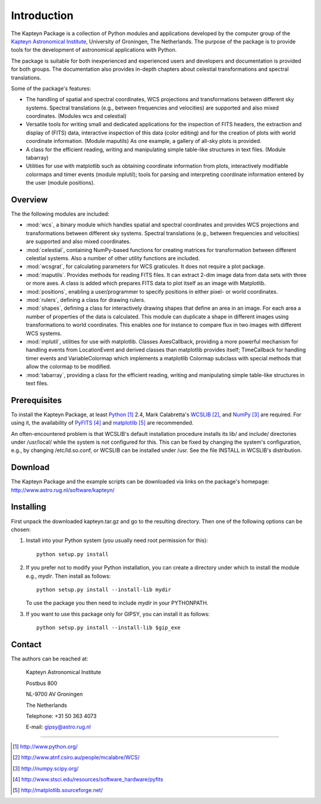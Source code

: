Introduction
============

The Kapteyn Package is a collection of Python modules and applications
developed by the computer group of the
`Kapteyn Astronomical Institute <http://www.astro.rug.nl>`_,
University of Groningen, The Netherlands. 
The purpose of the package is to provide tools for the development of
astronomical applications with Python.

The package is suitable for both inexperienced and experienced users and
developers and documentation is provided for both groups.  The
documentation also provides in-depth chapters about celestial
transformations and spectral translations. 

Some of the package's features:

* The handling of spatial and spectral coordinates, WCS projections
  and transformations between different sky systems.  Spectral
  translations (e.g., between frequencies and velocities) are supported
  and also mixed coordinates.  (Modules wcs and celestial)

* Versatile tools for writing small and dedicated applications for
  the inspection of FITS headers, the extraction and display of (FITS)
  data, interactive inspection of this data (color editing) and for the
  creation of plots with world coordinate information.  (Module maputils)
  As one example, a gallery of all-sky plots is provided. 

* A class for the efficient reading, writing and manipulating simple
  table-like structures in text files.  (Module tabarray)

* Utilities for use with matplotlib such as obtaining coordinate
  information from plots, interactively modifiable colormaps and timer
  events (module mplutil); tools for parsing and interpreting coordinate
  information entered by the user (module positions). 


Overview
--------

The the following modules are included:

- :mod:`wcs`, a binary module which handles spatial and spectral
  coordinates and provides
  WCS projections and transformations between different sky systems.
  Spectral translations (e.g., between frequencies and velocities) are
  supported and also mixed coordinates.

- :mod:`celestial`, containing NumPy-based functions for creating
  matrices for transformation between different celestial systems.
  Also a number of other utility functions are included.

- :mod:`wcsgrat`, for calculating parameters for WCS graticules.
  It does not require a plot package.

- :mod:`maputils`. Provides methods for reading FITS files.
  It can extract 2-dim image data from data sets with three or more axes.
  A class is added which prepares FITS data to plot itself as an image
  with Matplotlib.

- :mod:`positions`, enabling a user/programmer to specify positions in
  either pixel- or world coordinates.

- :mod:`rulers`, defining a class for drawing rulers.

- :mod:`shapes`, defining a class for interactively drawing shapes that
  define an area in an image. For each area a number of properties of the data
  is calculated. This module can duplicate a shape in different
  images using transformations to world coordinates.
  This enables one for instance to compare flux in two images with
  different WCS systems.

- :mod:`mplutil`, utilities for use with matplotlib.
  Classes AxesCallback, providing a more powerful
  mechanism for handling events from LocationEvent and derived classes
  than matplotlib provides itself; TimeCallback for handling timer events
  and VariableColormap which implements a matplotlib Colormap subclass
  with special methods that allow the colormap to be modified.

- :mod:`tabarray`, providing a class for the efficient reading, writing and
  manipulating simple table-like structures in text files. 

.. ascarray left out
  :mod:`ascarray`, a binary module containing the base function for
  module :mod:`tabarray`.

.. index:: prerequisites, Python, WCSLIB, NumPy, PyFITS, matplotlib

Prerequisites
-------------

To install the Kapteyn Package, at least Python_ 2.4, Mark Calabretta's WCSLIB_,
and NumPy_ are required. For using it, the availability of
PyFITS_ and matplotlib_ are recommended.

An often-encountered problem is that WCSLIB's default
installation procedure installs its lib/ and include/ directories under
/usr/local/ while the system is not configured for this. This can be fixed
by changing the system's configuration, e.g., by changing /etc/ld.so.conf, or
WCSLIB can be installed under /usr. See the file INSTALL in WCSLIB's
distribution.

.. _Python: http://www.python.org/
.. _WCSLIB: http://www.atnf.csiro.au/people/mcalabre/WCS/
.. _NumPy: http://numpy.scipy.org/
.. _PyFITS: http://www.stsci.edu/resources/software_hardware/pyfits
.. _matplotlib: http://matplotlib.sourceforge.net/

.. index:: download

Download
--------

The Kapteyn Package and the example scripts can be downloaded via links on
the package's homepage: http://www.astro.rug.nl/software/kapteyn/

.. index:: install

Installing
----------

First unpack the downloaded kapteyn.tar.gz and go to the
resulting directory. Then one of the following options can be chosen:

#. Install into your Python system (you usually need root permission
   for this)::

      python setup.py install

#. If you prefer not to modify your Python installation, you can 
   create a directory under which to install the module
   e.g., *mydir*. Then install as follows::

      python setup.py install --install-lib mydir

   To use the package you then need to include *mydir* in your PYTHONPATH.

   .. index:: GIPSY

#. If you want to use this package only for GIPSY, you can
   install it as follows::

      python setup.py install --install-lib $gip_exe

Contact
-------


The authors can be reached at:

   Kapteyn Astronomical Institute

   Postbus 800

   NL-9700 AV Groningen

   The Netherlands

   Telephone: +31 50 363 4073

   E-mail:    gipsy@astro.rug.nl

------------------

.. target-notes::


.. experiments:

   (remove leading blanks to activate)

   Epilogue
   --------
   
   Suppose a droplet of liquid is placed in an external medium that exerts
   a pressure :math:`P` on the droplet.
   Then the work done by the droplet on expansion is empirically given by
   
   .. math::
   
      dW=P\thinspace dV-\gamma\thinspace da
   
   where :math:`da` is the increase in the surface area of the droplet and
   :math:`\gamma` the coefficient of surface tension.
   The first law now takes the form
   
   .. math::
      :label: firstlaw
   
      dU=dQ-P\thinspace dV+\gamma\thinspace da
   
   Integrating this, we obtain for the internal energy of a droplet of
   radius :math:`r` the expression
   
   .. math::
   
      U={{4}\over {3}}\pi r^3u_\infty +4\pi \gamma r^2
   
   where :math:`u_\infty` is the internal energy per unit volume of an
   infinite droplet. (Now we understand the first law :eq:`firstlaw`
   a lot better!)
   
   .. inline plot example
   
   .. plot::
      
      from matplotlib.pyplot import plot
      plot(range(10))
      
   .. plot:: rechtelijn.py
      :height: 300
   
   (The End)
